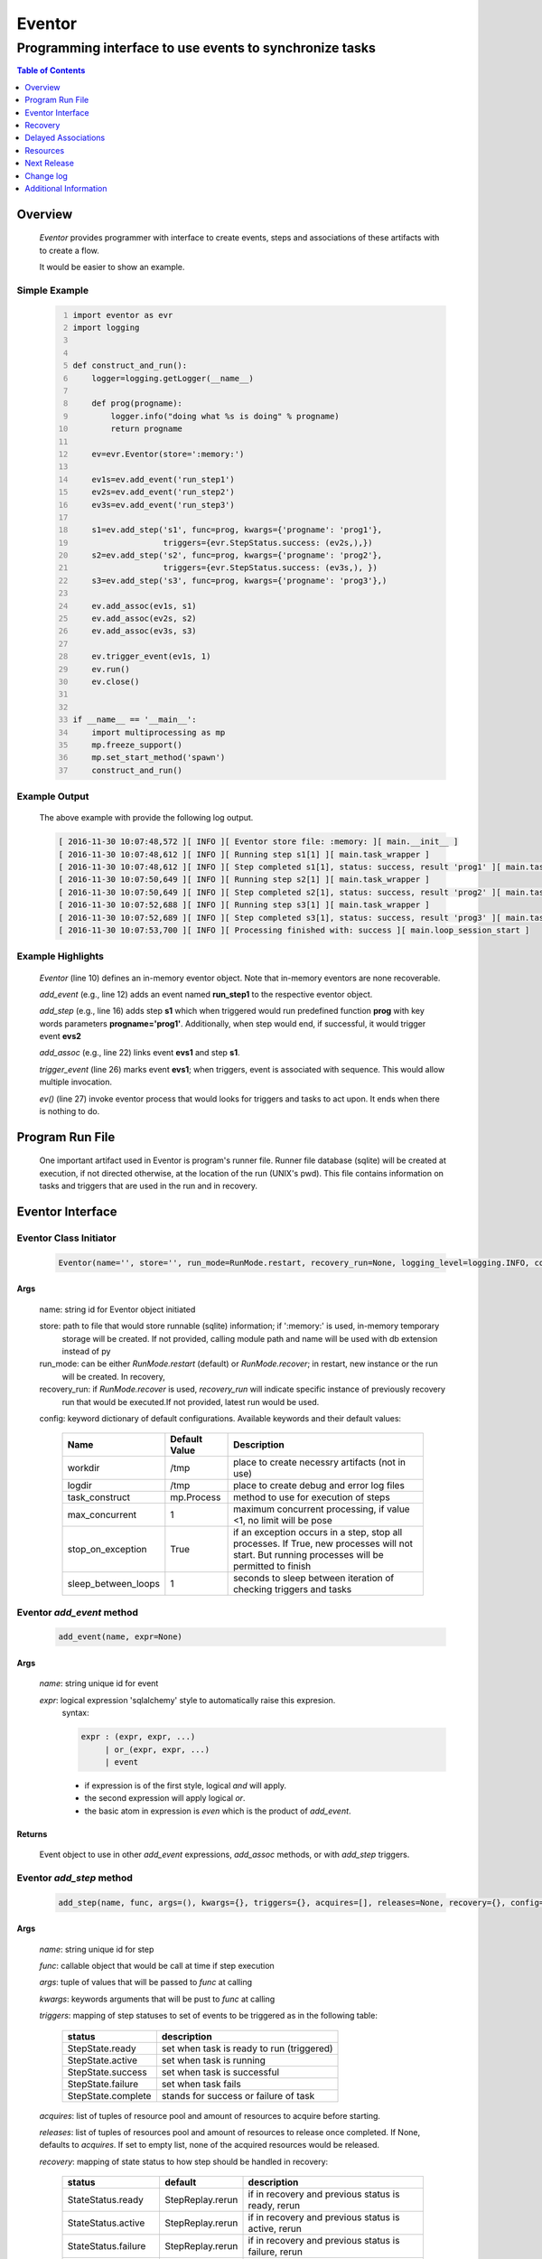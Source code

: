 =======
Eventor
=======

--------------------------------------------------------
Programming interface to use events to synchronize tasks
--------------------------------------------------------

.. contents:: Table of Contents
   :depth: 1

Overview
========

    *Eventor* provides programmer with interface to create events, steps and associations of these artifacts with to create a flow.
    
    It would be easier to show an example. 

Simple Example
--------------
    
    .. code-block:: python
        :number-lines:
        
        import eventor as evr
        import logging
        
        
        def construct_and_run():
            logger=logging.getLogger(__name__)
        
            def prog(progname):
                logger.info("doing what %s is doing" % progname)
                return progname
        
            ev=evr.Eventor(store=':memory:')
        
            ev1s=ev.add_event('run_step1')
            ev2s=ev.add_event('run_step2')
            ev3s=ev.add_event('run_step3')
        
            s1=ev.add_step('s1', func=prog, kwargs={'progname': 'prog1'}, 
                           triggers={evr.StepStatus.success: (ev2s,),}) 
            s2=ev.add_step('s2', func=prog, kwargs={'progname': 'prog2'}, 
                           triggers={evr.StepStatus.success: (ev3s,), })
            s3=ev.add_step('s3', func=prog, kwargs={'progname': 'prog3'},)
        
            ev.add_assoc(ev1s, s1)
            ev.add_assoc(ev2s, s2)
            ev.add_assoc(ev3s, s3)
        
            ev.trigger_event(ev1s, 1)
            ev.run()
            ev.close()
            
        
        if __name__ == '__main__':
            import multiprocessing as mp
            mp.freeze_support()
            mp.set_start_method('spawn')
            construct_and_run()
        
Example Output
--------------

    The above example with provide the following log output.
              
    .. code::
    
        [ 2016-11-30 10:07:48,572 ][ INFO ][ Eventor store file: :memory: ][ main.__init__ ]
        [ 2016-11-30 10:07:48,612 ][ INFO ][ Running step s1[1] ][ main.task_wrapper ]
        [ 2016-11-30 10:07:48,612 ][ INFO ][ Step completed s1[1], status: success, result 'prog1' ][ main.task_wrapper ]
        [ 2016-11-30 10:07:50,649 ][ INFO ][ Running step s2[1] ][ main.task_wrapper ]
        [ 2016-11-30 10:07:50,649 ][ INFO ][ Step completed s2[1], status: success, result 'prog2' ][ main.task_wrapper ]
        [ 2016-11-30 10:07:52,688 ][ INFO ][ Running step s3[1] ][ main.task_wrapper ]
        [ 2016-11-30 10:07:52,689 ][ INFO ][ Step completed s3[1], status: success, result 'prog3' ][ main.task_wrapper ]
        [ 2016-11-30 10:07:53,700 ][ INFO ][ Processing finished with: success ][ main.loop_session_start ]

Example Highlights
------------------

    *Eventor* (line 10) defines an in-memory eventor object.  Note that in-memory eventors are none recoverable.
    
    *add_event* (e.g., line 12) adds an event named **run_step1** to the respective eventor object.
    
    *add_step* (e.g., line 16) adds step **s1** which when triggered would run predefined function **prog** with key words parameters **progname='prog1'**.
    Additionally, when step would end, if successful, it would trigger event **evs2**
    
    *add_assoc* (e.g., line 22) links event **evs1** and step **s1**.
    
    *trigger_event* (line 26) marks event **evs1**; when triggers, event is associated with sequence.  This would allow multiple invocation.
    
    *ev()* (line 27) invoke eventor process that would looks for triggers and tasks to act upon.  It ends when there is nothing to do.
 
Program Run File
================
 
    One important artifact used in Eventor is program's runner file.  Runner file database (sqlite) will be created at execution, if not directed otherwise, at the location of the run (UNIX's pwd).  
    This file contains information on tasks and triggers that are used in the run and in recovery.
 
Eventor Interface
=================

Eventor Class Initiator
-----------------------

    .. code-block:: python
        
        Eventor(name='', store='', run_mode=RunMode.restart, recovery_run=None, logging_level=logging.INFO, config={})

Args
````

    name: string id for Eventor object initiated
    
    store: path to file that would store runnable (sqlite) information; if ':memory:' is used, in-memory temporary 
        storage will be created.  If not provided, calling module path and name will be used 
        with db extension instead of py
    
    run_mode: can be either *RunMode.restart* (default) or *RunMode.recover*; in restart, new instance or the run 
        will be created. In recovery, 
              
    recovery_run: if *RunMode.recover* is used, *recovery_run* will indicate specific instance of previously recovery 
        run that would be executed.If not provided, latest run would be used.
          
    config: keyword dictionary of default configurations.  Available keywords and their default values:
    
        +---------------------+------------+--------------------------------------------------+
        | Name                | Default    | Description                                      |
        |                     | Value      |                                                  |
        +=====================+============+==================================================+
        | workdir             | /tmp       | place to create necessry artifacts (not in use)  |
        +---------------------+------------+--------------------------------------------------+
        | logdir              | /tmp       | place to create debug and error log files        |
        +---------------------+------------+--------------------------------------------------+
        | task_construct      | mp.Process | method to use for execution of steps             |
        +---------------------+------------+--------------------------------------------------+
        | max_concurrent      | 1          | maximum concurrent processing, if value <1, no   |
        |                     |            | limit will be pose                               |
        +---------------------+------------+--------------------------------------------------+
        | stop_on_exception   | True       | if an exception occurs in a step, stop           |
        |                     |            | all processes.  If True, new processes will not  |
        |                     |            | start.  But running processes will be permitted  |
        |                     |            | to finish                                        |
        +---------------------+------------+--------------------------------------------------+
        | sleep_between_loops | 1          | seconds to sleep between iteration of checking   |
        |                     |            | triggers and tasks                               |
        +---------------------+------------+--------------------------------------------------+
          
Eventor *add_event* method
--------------------------

    .. code-block:: python
        
        add_event(name, expr=None)

Args
````

    *name*: string unique id for event 
    
    *expr*: logical expression 'sqlalchemy' style to automatically raise this expresion.
        syntax: 
        
        .. code ::
            
            expr : (expr, expr, ...)
                 | or_(expr, expr, ...) 
                 | event
                 
        - if expression is of the first style, logical *and* will apply.
        - the second expression will apply logical *or*.
        - the basic atom in expression is *even* which is the product of *add_event*.
        
Returns
```````

    Event object to use in other *add_event* expressions, *add_assoc* methods, or with *add_step* triggers.
    
Eventor *add_step* method
-------------------------

    .. code-block:: python
        
        add_step(name, func, args=(), kwargs={}, triggers={}, acquires=[], releases=None, recovery={}, config={})

Args
````

    *name*: string unique id for step 
    
    *func*: callable object that would be call at time if step execution
    
    *args*: tuple of values that will be passed to *func* at calling
    
    *kwargs*: keywords arguments that will be pust to *func* at calling
    
    *triggers*: mapping of step statuses to set of events to be triggered as in the following table:
    
        +--------------------+-------------------------------------------+
        | status             | description                               |
        +====================+===========================================+
        | StepState.ready    | set when task is ready to run (triggered) |
        +--------------------+-------------------------------------------+
        | StepState.active   | set when task is running                  |
        +--------------------+-------------------------------------------+
        | StepState.success  | set when task is successful               |
        +--------------------+-------------------------------------------+
        | StepState.failure  | set when task fails                       |
        +--------------------+-------------------------------------------+
        | StepState.complete | stands for success or failure of task     |
        +--------------------+-------------------------------------------+
        
    *acquires*: list of tuples of resource pool and amount of resources to acquire before starting. 
    
    *releases*: list of tuples of resources pool and amount of resources to release once completed. If None, defaults to *acquires*.  If set to empty list, none of the acquired resources would be released.
        
    *recovery*: mapping of state status to how step should be handled in recovery:
    
        +----------------------+------------------+------------------------------------------------------+
        | status               | default          | description                                          |
        +======================+==================+======================================================+
        | StateStatus.ready    | StepReplay.rerun | if in recovery and previous status is ready, rerun   |
        +----------------------+------------------+------------------------------------------------------+
        | StateStatus.active   | StepReplay.rerun | if in recovery and previous status is active, rerun  |
        +----------------------+------------------+------------------------------------------------------+
        | StateStatus.failure  | StepReplay.rerun | if in recovery and previous status is failure, rerun |
        +----------------------+------------------+------------------------------------------------------+
        | StateStatus.success  | StepReplay.skip  | if in recovery and previous status is success, skip  |
        +----------------------+------------------+------------------------------------------------------+
    
    *config*: keywords mapping overrides for step configuration.
    
        +-------------------+------------------+---------------------------------------+
        | name              | default          | description                           |
        +===================+==================+=======================================+
        | stop_on_exception | True             | stop flow if step ends with Exception | 
        +-------------------+------------------+---------------------------------------+
    
Returns
```````

    Step object to use in add_assoc method.
    
Eventor *add_assoc* method
--------------------------

    .. code-block:: python
        
        add_assoc(event, *assocs, delay=0)

Args
````

    *event*: event objects as provided by add_event.
    
    *assocs*: list of associations objects.  List is composed from either events (as returned by add_event) or steps (as returned by add_step)
    
    *delay*: seconds to wait, once event is triggered, before engaging its associations
    
Returns
```````

    N/A
    
Eventor *trigger_event* method
------------------------------

    .. code-block:: python
        
        trigger_event(event, sequence=None)

Args
````

    *event*: event objects as provided by add_event.
    
    *sequence*: unique association of triggered event.  Event can be triggered only once per sequence.  All derivative triggers will carry the same sequence.
    
Returns
```````

    N/A
    
Eventor *run* method
---------------------

    .. code-block:: python
    
        run(max_loops=-1)
        
when calling *run*, information is built and loops evaluating events and task starts are executed.  
In each loop events are raised and tasks are performed.  max_loops parameters allows control of how many
loops to execute.

In simple example, **ev.run()** engage Eventor's *run()* method.
        
Args
````

    *max_loops*: max_loops: number of loops to run.  If positive, limits number of loops.
                 defaults to negative, which would run loops until there are no events to raise and
                 no task to run. 
                 
Returns
```````

    If there was a failure that was not followed by event triggered, result will be False.


Eventor *close* method
----------------------

    .. code-block:: python
    
        close()
        
when calling *close*, Eventor object will close its open artifacts.  This is similar to close method on multiprocessing Pool.

In simple example, **ev.close()** engage Eventor's *close()* method.
        
Args
````

    N/A. 
                 
Returns
```````

    N/A.


Recovery
========

    When running in recovery, unless indicated otherwise, latest run (initial or recovery) would be used.
    
    Note that when running a program with the intent to use its recovery capabilities, in-memory store **cannot** be use.
    Instead, physical storage must be used.
    
    Here is an example for recovery program and run.
    
Recovery Example
----------------

    .. code-block:: python
        :number-lines:
    
        import eventor as evr
        import logging
        import math

        logger=logging.getLogger(__name__)

        logger.setLevel(logging.DEBUG)

        def square(x):
            y=x*x
            logger.info("Square of %s is %s" % (x, y))
            return y
            

        def square_root(x):
            y=math.sqrt(x)
            logger.info("Square root of %s is %s" % (x, y))
            return y
            

        def divide(x,y):
            z=x/y
            logger.info("dividing %s by %s is %s" % (x, y, z))
            return z

        def build_flow(run_mode=evr.RunMode.restart, param=9):
            ev=evr.Eventor(run_mode=run_mode, logging_level=logging.INFO)
    
            ev1s=ev.add_event('run_step1')
            ev1d=ev.add_event('done_step1')
            ev2s=ev.add_event('run_step2')
            ev2d=ev.add_event('done_step2')
            ev3s=ev.add_event('run_step3', expr=(ev1d, ev2d)) 
    
            s1=ev.add_step('s1', func=square, kwargs={'x': 3}, 
                           triggers={evr.StepStatus.success: (ev1d, ev2s,)},) 
            s2=ev.add_step('s2', square_root, kwargs={'x': param}, triggers={evr.StepStatus.success: (ev2d,), },
                           recovery={evr.StepStatus.failure: evr.StepReplay.rerun, 
                                     evr.StepStatus.success: evr.StepReplay.skip})
            s3=ev.add_step('s3', divide, kwargs={'x': 9, 'y': 3},)
    
            ev.add_assoc(ev1s, s1)
            ev.add_assoc(ev2s, s2)
            ev.add_assoc(ev3s, s3)
            ev.trigger_event(ev1s, 3)    
            return ev


        def construct_and_run():
            # start regularly; it would fail in step 2
            ev=build_eventor(param=-9)
            ev.run()
            ev.close()

            # rerun in recovery
            ev=build_eventor(evr.RunMode.recover, param=9)
            ev.run()
            ev.close()
        
        
        if __name__ == '__main__':
            import multiprocessing as mp
            mp.freeze_support()
            mp.set_start_method('spawn')
            construct_and_run()

Example Output
--------------

    .. code:: 
        :number-lines:

        [ 2016-12-07 08:37:53,541 ][ INFO ][ Eventor store file: /eventor/example/runly03.run.db ]
        [ 2016-12-07 08:37:53,586 ][ INFO ][ [ Step s1/3 ] Trying to run ]
        [ 2016-12-07 08:37:53,588 ][ INFO ][ Square of 3 is 9 ]
        [ 2016-12-07 08:37:53,588 ][ INFO ][ [ Step s1/3 ] Completed, status: TaskStatus.success ]
        [ 2016-12-07 08:37:55,644 ][ INFO ][ [ Step s2/3 ] Trying to run ]
        [ 2016-12-07 08:37:55,647 ][ INFO ][ [ Step s2/3 ] Completed, status: TaskStatus.failure ]
        [ 2016-12-07 08:37:56,663 ][ ERROR ][ Exception in run_action: 
            <Task(id='2', step_id='s2', sequence='3', recovery='0', pid='8112', status='TaskStatus.failure', created='2016-12-07 14:37:55.625870', updated='2016-12-07 14:37:55.633819')> ]
        [ 2016-12-07 08:37:56,663 ][ ERROR ][ ValueError('math domain error',) ]
        [ 2016-12-07 08:37:56,663 ][ ERROR ][ File "/sand/eventor/eventor/main.py", line 62, in task_wrapper
                    result=step(seq_path=task.sequence)
        File "/sand/eventor/eventor/step.py", line 82, in __call__
                    result=func(*func_args, **func_kwargs)
        File "/eventor/example/runly03.py", line 66, in square_root
                y=math.sqrt(x) ]
        [ 2016-12-07 08:37:56,663 ][ INFO ][ Stopping running processes ]
        [ 2016-12-07 08:37:56,667 ][ INFO ][ Processing finished with: failure ]
        [ 2016-12-07 08:37:56,670 ][ INFO ][ Eventor store file: /eventor/example/runly03.run.db ]
        [ 2016-12-07 08:37:57,736 ][ INFO ][ [ Step s2/3 ] Trying to run ]
        [ 2016-12-07 08:37:57,739 ][ INFO ][ Square root of 9 is 3.0 ]
        [ 2016-12-07 08:37:57,739 ][ INFO ][ [ Step s2/3 ] Completed, status: TaskStatus.success ]
        [ 2016-12-07 08:38:00,798 ][ INFO ][ [ Step s3/3 ] Trying to run ]
        [ 2016-12-07 08:38:00,800 ][ INFO ][ dividing 9 by 3 is 3.0 ]
        [ 2016-12-07 08:38:00,800 ][ INFO ][ [ Step s3/3 ] Completed, status: TaskStatus.success ]
        [ 2016-12-07 08:38:01,824 ][ INFO ][ Processing finished with: success ]

Example Highlights
------------------
    
    The function *build_flow* (code line 24) build an eventor flow using three functions defined in advance.  
    Since no specific store is provided in Eventor instantiation, a default runner store is assigned (code line 25). 
    In this build, step *s2* (lines 30-35) is being set with recovery directives.  
    
    The first build and run is done in lines 47-48.  In this run, a parameter that would cause the second 
    step to fail is being passed.  As a result, flow fails.  Output lines 1-17 is associated with the first run.  
    
    The second build and run is then initiated.  In this run, parameter is set to a value that would pass 
    step *s2* and run mode is set to recovery (code lines 51-52). Eventor skips successful steps and start 
    executing from failed steps onwards.  Output lines 18-25 reflects successful second run.
        
Delayed Associations
====================

    There are situations in which it is desire to hold off activating a task.  This behavior is captured in Eventor as a delayed association.
    
    Associations can be made delayed.  Assuming source event is associated to target event with time delay.  When source event is triggered, Eventor will wait time delay seconds before triggering target event.
    
    In such situations, it sometimes desire to run Eventor engine in specific period on a time line instead of continuously.  For example, if Eventor is synchronizing activities that has 6 hours association delay.  Instead of running Eventor continuously, it can be set to run every 5 minutes, and save computing resources on the side.
    
    With *delayed associations*, Eventor can run in *continue* run mode (*RunMode.continue_*).  When running in *continue*, Eventor will pick up from where it left last run.
    
    The following example present *delayed association* with *continue* run mode.
    

Delay Example
-------------

    .. code:: 
        :number-lines:
        
        import eventor as evr
        import logging
        import os
        import time

        logger=logging.getLogger(__name__)


        def prog(progname):
            logger.info("doing what %s is doing" % progname)
            logger.info("EVENTOR_STEP_SEQUENCE: %s" % os.getenv("EVENTOR_STEP_SEQUENCE"))
            return progname
    

        def build_flow(run_mode):
            ev=evr.Eventor(run_mode=run_mode, logging_level=logging.INFO)

            ev1s=ev.add_event('run_step1')
            ev2s=ev.add_event('run_step2')
            ev3s=ev.add_event('run_step3')

            s1=ev.add_step('s1', func=prog, kwargs={'progname': 'prog1'}, triggers={evr.StepStatus.success: (ev2s,),}) 
            s2=ev.add_step('s2', func=prog, kwargs={'progname': 'prog2'}, triggers={evr.StepStatus.success: (ev3s,), })
            s3=ev.add_step('s3', func=prog, kwargs={'progname': 'prog3'},)

            ev.add_assoc(ev1s, s1, delay=0)
            ev.add_assoc(ev2s, s2, delay=10)
            ev.add_assoc(ev3s, s3, delay=10)

            ev.trigger_event(ev1s, 1)
            return ev
    

        def construct_and_run():
            ev=build_flow(run_mode=evr.RunMode.restart)
            ev.run(max_loops=1)
            ev.close()

            loop=0
            while True:
                total_todos, _ = ev.count_todos()
                if total_todos == 0:
                    break
                    
                loop += 1
                delay=5 if loop % 4 != 0 else 15
                time.sleep(delay)
                ev=build_flow(run_mode=evr.RunMode.continue_)
                ev.run(max_loops=1) 
           ß     ev.close()
    

        if __name__ == '__main__':
            import multiprocessing as mp
            mp.freeze_support()
            mp.set_start_method('spawn')
            construct_and_run()  
                      
Example Output
--------------

    .. code:: 
        :number-lines:

        [ 2017-08-16,16:31:29.277048 ][ Task-s1(1)  ][ INFO    ][ [ Step s1/1 ] Trying to run ]
        [ 2017-08-16,16:31:29.277903 ][ Task-s1(1)  ][ INFO    ][ doing what prog1 is doing ]
        [ 2017-08-16,16:31:29.278114 ][ Task-s1(1)  ][ INFO    ][ EVENTOR_STEP_SEQUENCE: 1 ]
        [ 2017-08-16,16:31:29.278360 ][ Task-s1(1)  ][ INFO    ][ [ Step s1/1 ] Completed, status: TaskStatus.success ]
        [ 2017-08-16,16:31:29.500688 ][ MainProcess ][ INFO    ][ Processing finished with: success; outstanding tasks: 1 ]
        [ 2017-08-16,16:31:35.074012 ][ MainProcess ][ INFO    ][ Processing finished with: success; outstanding tasks: 1 ]
        [ 2017-08-16,16:31:41.028196 ][ Task-s2(1)  ][ INFO    ][ [ Step s2/1 ] Trying to run ]
        [ 2017-08-16,16:31:41.029191 ][ Task-s2(1)  ][ INFO    ][ doing what prog2 is doing ]
        [ 2017-08-16,16:31:41.029429 ][ Task-s2(1)  ][ INFO    ][ EVENTOR_STEP_SEQUENCE: 1 ]
        [ 2017-08-16,16:31:41.029697 ][ Task-s2(1)  ][ INFO    ][ [ Step s2/1 ] Completed, status: TaskStatus.success ]
        [ 2017-08-16,16:31:41.240564 ][ MainProcess ][ INFO    ][ Processing finished with: success; outstanding tasks: 1 ]
        [ 2017-08-16,16:31:46.989434 ][ MainProcess ][ INFO    ][ Processing finished with: success; outstanding tasks: 1 ]
        [ 2017-08-16,16:32:02.931265 ][ Task-s3(1)  ][ INFO    ][ [ Step s3/1 ] Trying to run ]
        [ 2017-08-16,16:32:02.932407 ][ Task-s3(1)  ][ INFO    ][ doing what prog3 is doing ]
        [ 2017-08-16,16:32:02.932661 ][ Task-s3(1)  ][ INFO    ][ EVENTOR_STEP_SEQUENCE: 1 ]
        [ 2017-08-16,16:32:02.932940 ][ Task-s3(1)  ][ INFO    ][ [ Step s3/1 ] Completed, status: TaskStatus.success ]
        [ 2017-08-16,16:32:03.014584 ][ MainProcess ][ INFO    ][ Processing finished with: success; outstanding tasks: 0 ]
        
Example Highlights
------------------

   The example program builds and runs Eventor sequence 4 times.  The build involves three tasks that would run sequentially.  They are associated to each other with delay of 10 seconds each (lines 26 and 28.)
   
   
   The first time, sequence is build with *restart* run mode (line 35).  In this case, the sequence is initiated.  The next four runs are in *continue* run mode (line 48).  Each of those run continue its preceding run.  To have it show the point, a varying delay is introduced between runs (lines 46-47).
   
   Each run limits the number of loop to a single loop (lines 40 and 50).  A single loop entails Eventor executing triggers and tasks until there is none to execute.  It may be though that there are still outstanding delayed association to act upon.
   
   This behavior is different than continuous run (using max_loops=-1), which is the default.  In such run, Eventor will continue to loop until there are no triggers, tasks, and delayed association to process.
   
   Eventor runs can be observed in example output lines 1-5, 6, 7-11, 12, and 13-17 each.  Note that the second and forth runs had not trigger to execute on.  The associated tasks' delays was not yet matured.
    
Resources
=========

    *add_step* allows association of step with resources.  If acquires argument is provided, before step starts, *Eventor* 
    will attempt to reserve resources.  Step will be executed only when resources are secured.
    
    When *release* argument is provided, resources resources listed as its value will be released when step is done.  If 
    release is None, whatever resources stated by *acquires* would be released.  If the empty list is set as value, no 
    resource would be released.
    
    To use resources, program to use Resource and ResourcePool from acris.virtual_resource_pool.  Example for such definitions are below.
    
Example for resources definitions
---------------------------------

    .. code:: 
        :number-lines:
        
        import eventor as evr
        from acris import virtual_resource_pool as vrp

        class Resources1(vrp.Resource): pass
        class Resources2(vrp.Resource): pass
        
        rp1=vrp.ResourcePool('RP1', resource_cls=Resources1, policy={'resource_limit': 2, }).load()                   
        rp2=vrp.ResourcePool('RP2', resource_cls=Resources2, policy={'resource_limit': 2, }).load()
        
        ev=evr.Eventor( logging_level=logging.INFO, )
        
        s1=ev.add_step('s0.s00.s1', func=prog, kwargs={'progname': 'prog1'}, acquires=[(rp2, 1), ],) 
        

Next Release
============

    The following is some of the major tasks intended to be completed into this product.
    
    1. remote tasks: expand ability to launch tasks to include remote host via ssh
    #. asynchronous tasks: embed mechanism to launch asynchronous tasks
    #. remote callback mechanisms: allow remote asynchronous tasks communicate with Eventor (TCP/IP, HTTP, etc.) 
    
Change log
==========

5.0
---

    1. added database configuration allowing the use of SqlAlchemy database engines
    #. added shared_db to indicate db is shared among multiple programs and runs
    #. added run_id as unique identifier for program run (not to be confused with recovery)
    #. improved documentation to reflect the need for mp.freeze_support() and mp.set_start_method('spawn')
    #. added dependency on namedlist, and PyYAML, packages
    #. bug fix in delay

Additional Information
======================

    Eventor github project (https://github.com/Acrisel/eventor) has additional examples with more complicated flows.
    
    
    



 